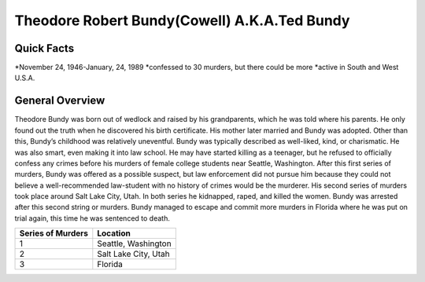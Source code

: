 Theodore Robert Bundy(Cowell) A.K.A.Ted Bundy
=============================================
Quick Facts
-----------
*November 24, 1946-January, 24, 1989
*confessed to 30 murders, but there could be more
*active in South and West U.S.A.

General Overview
----------------
Theodore Bundy was born out of wedlock and raised by his grandparents, which he was told where his parents. He only found out the truth when he discovered his birth certificate. His mother later married and Bundy was adopted. Other than this, Bundy’s childhood was relatively uneventful. Bundy was typically described as well-liked, kind, or charismatic. He was also smart, even making it into law school. He may have started killing as a teenager, but he refused to officially confess any crimes before his murders of female college students near Seattle, Washington. After this first series of murders, Bundy was offered as a possible suspect, but law enforcement did not pursue him because they could not believe a well-recommended law-student with no history of crimes would be the murderer. His second series of murders took place around Salt Lake City, Utah. In both series he kidnapped, raped, and killed the women. Bundy was arrested after this second string or murders. Bundy managed to escape and commit more murders in Florida where he was put on trial again, this time he was sentenced to death.

==================  =====================
Series of Murders   Location
==================  =====================
1                   Seattle, Washington
2                   Salt Lake City, Utah
3                   Florida
==================  =====================
